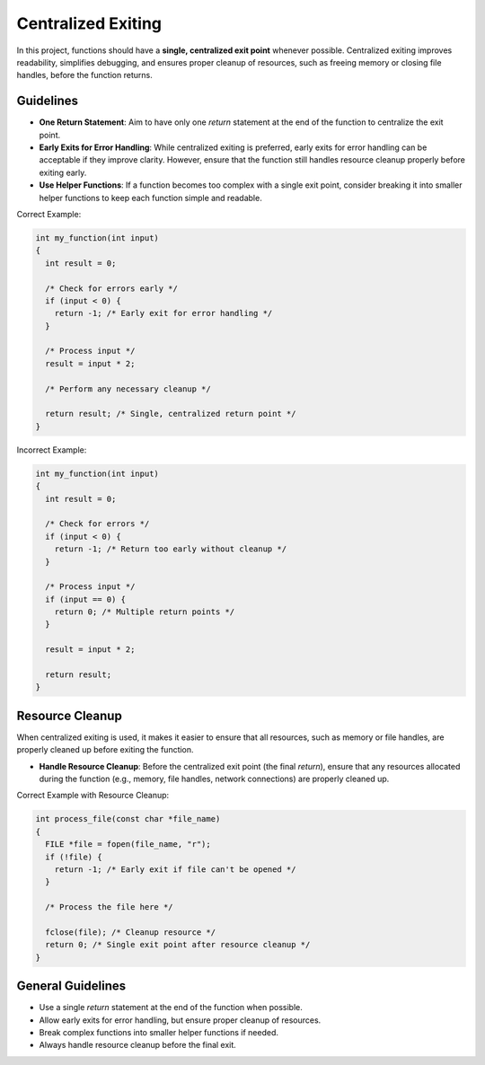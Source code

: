 Centralized Exiting
===================

In this project, functions should have a **single, centralized exit point** whenever possible. Centralized exiting improves readability, simplifies debugging, and ensures proper cleanup of resources, such as freeing memory or closing file handles, before the function returns.

Guidelines
----------

- **One Return Statement**: Aim to have only one `return` statement at the end of the function to centralize the exit point.

- **Early Exits for Error Handling**: While centralized exiting is preferred, early exits for error handling can be acceptable if they improve clarity. However, ensure that the function still handles resource cleanup properly before exiting early.

- **Use Helper Functions**: If a function becomes too complex with a single exit point, consider breaking it into smaller helper functions to keep each function simple and readable.

Correct Example:

.. code-block:: c

  int my_function(int input)
  {
    int result = 0;
    
    /* Check for errors early */
    if (input < 0) {
      return -1; /* Early exit for error handling */
    }

    /* Process input */
    result = input * 2;

    /* Perform any necessary cleanup */
    
    return result; /* Single, centralized return point */
  }

Incorrect Example:

.. code-block:: c

  int my_function(int input)
  {
    int result = 0;

    /* Check for errors */
    if (input < 0) {
      return -1; /* Return too early without cleanup */
    }

    /* Process input */
    if (input == 0) {
      return 0; /* Multiple return points */
    }

    result = input * 2;

    return result;
  }

Resource Cleanup
----------------

When centralized exiting is used, it makes it easier to ensure that all resources, such as memory or file handles, are properly cleaned up before exiting the function.

- **Handle Resource Cleanup**: Before the centralized exit point (the final `return`), ensure that any resources allocated during the function (e.g., memory, file handles, network connections) are properly cleaned up.

Correct Example with Resource Cleanup:

.. code-block:: c

  int process_file(const char *file_name)
  {
    FILE *file = fopen(file_name, "r");
    if (!file) {
      return -1; /* Early exit if file can't be opened */
    }

    /* Process the file here */

    fclose(file); /* Cleanup resource */
    return 0; /* Single exit point after resource cleanup */
  }

General Guidelines
------------------

- Use a single `return` statement at the end of the function when possible.

- Allow early exits for error handling, but ensure proper cleanup of resources.

- Break complex functions into smaller helper functions if needed.

- Always handle resource cleanup before the final exit.

